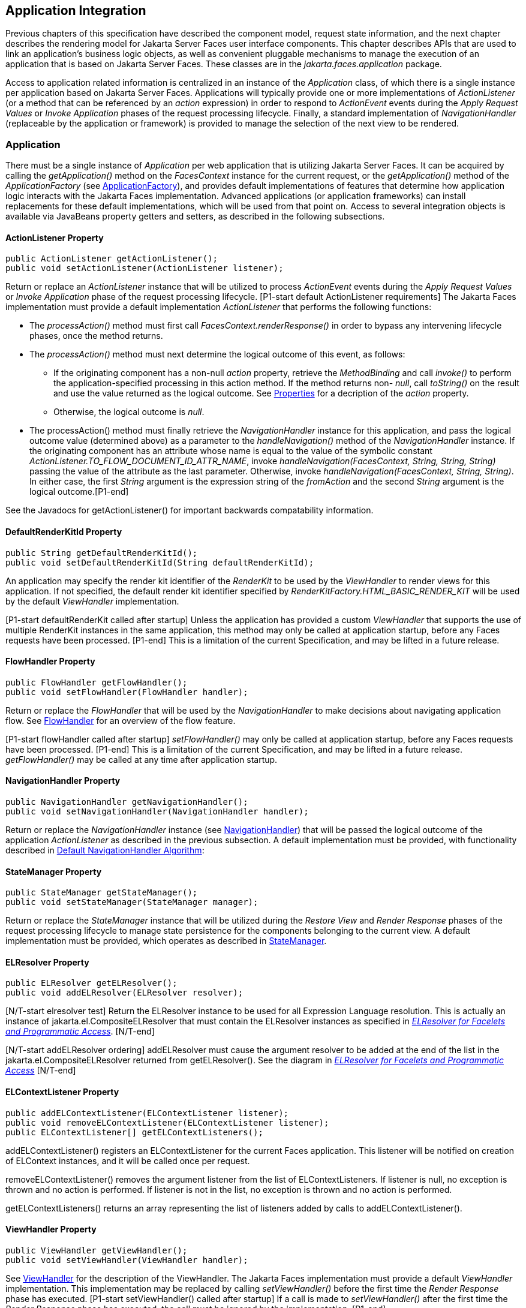 == Application Integration

Previous chapters of this specification have
described the component model, request state information, and the next
chapter describes the rendering model for Jakarta Server Faces user
interface components. This chapter describes APIs that are used to link
an application’s business logic objects, as well as convenient pluggable
mechanisms to manage the execution of an application that is based on
Jakarta Server Faces. These classes are in the _jakarta.faces.application_
package.

Access to application related information is
centralized in an instance of the _Application_ class, of which there is
a single instance per application based on Jakarta Server Faces.
Applications will typically provide one or more implementations of
_ActionListener_ (or a method that can be referenced by an _action_
expression) in order to respond to _ActionEvent_ events during the
_Apply Request Values_ or _Invoke Application_ phases of the request
processing lifecycle. Finally, a standard implementation of
_NavigationHandler_ (replaceable by the application or framework) is
provided to manage the selection of the next view to be rendered.

[[a3400]]
=== Application

There must be a single instance of
_Application_ per web application that is utilizing Jakarta Server Faces. It
can be acquired by calling the _getApplication()_ method on the
_FacesContext_ instance for the current request, or the
_getApplication()_ method of the _ApplicationFactory_ (see
<<ApplicationIntegration.adoc#a3542,ApplicationFactory>>), and provides
default implementations of features that determine how application logic
interacts with the Jakarta Faces implementation. Advanced applications (or
application frameworks) can install replacements for these default
implementations, which will be used from that point on. Access to
several integration objects is available via JavaBeans property getters
and setters, as described in the following subsections.

[[a3402]]
==== ActionListener Property

[source,java]
----
public ActionListener getActionListener();
public void setActionListener(ActionListener listener);
----

Return or replace an _ActionListener_
instance that will be utilized to process _ActionEvent_ events during
the _Apply Request Values_ or _Invoke Application_ phase of the request
processing lifecycle. [P1-start default ActionListener requirements] The
Jakarta Faces implementation must provide a default implementation
_ActionListener_ that performs the following functions:

* The _processAction()_ method must first call
_FacesContext.renderResponse()_ in order to bypass any intervening
lifecycle phases, once the method returns.

* The _processAction()_ method must next
determine the logical outcome of this event, as follows:

** If the originating component has a non-null
_action_ property, retrieve the _MethodBinding_ and call _invoke()_ to
perform the application-specified processing in this action method. If
the method returns non- _null_, call _toString()_ on the result and use
the value returned as the logical outcome. See
<<ApplicationIntegration.adoc#a1092,Properties>> for a decription of the
_action_ property.

** Otherwise, the logical outcome is _null_.

* {empty}The processAction() method must
finally retrieve the _NavigationHandler_ instance for this application,
and pass the logical outcome value (determined above) as a parameter to
the _handleNavigation()_ method of the _NavigationHandler_ instance. If
the originating component has an attribute whose name is equal to the
value of the symbolic constant
_ActionListener.TO_FLOW_DOCUMENT_ID_ATTR_NAME_, invoke
_handleNavigation(FacesContext, String, String, String)_ passing the
value of the attribute as the last parameter. Otherwise, invoke
_handleNavigation(FacesContext, String, String)_. In either case, the
first _String_ argument is the expression string of the _fromAction_ and
the second _String_ argument is the logical outcome.[P1-end]

See the Javadocs for getActionListener() for
important backwards compatability information.

==== DefaultRenderKitId Property

[source,java]
----
public String getDefaultRenderKitId();
public void setDefaultRenderKitId(String defaultRenderKitId);
----

An application may specify the render kit
identifier of the _RenderKit_ to be used by the _ViewHandler_ to render
views for this application. If not specified, the default render kit
identifier specified by _RenderKitFactory.HTML_BASIC_RENDER_KIT_ will be
used by the default _ViewHandler_ implementation.

[P1-start defaultRenderKit called after
startup] Unless the application has provided a custom _ViewHandler_ that
supports the use of multiple RenderKit instances in the same
application, this method may only be called at application startup,
before any Faces requests have been processed. [P1-end] This is a
limitation of the current Specification, and may be lifted in a future
release.

==== FlowHandler Property

[source,java]
----
public FlowHandler getFlowHandler();
public void setFlowHandler(FlowHandler handler);
----

Return or replace the _FlowHandler_ that will
be used by the _NavigationHandler_ to make decisions about navigating
application flow. See <<ApplicationIntegration.adoc#a3840,FlowHandler>> for
an overview of the flow feature.

{empty}[P1-start flowHandler called after startup]
_setFlowHandler()_ may only be called at application startup, before any
Faces requests have been processed. [P1-end] This is a limitation of the
current Specification, and may be lifted in a future release.
_getFlowHandler()_ may be called at any time after application startup.

==== NavigationHandler Property

[source,java]
----
public NavigationHandler getNavigationHandler();
public void setNavigationHandler(NavigationHandler handler);
----

Return or replace the _NavigationHandler_
instance (see <<ApplicationIntegration.adoc#a3561,NavigationHandler>>) that
will be passed the logical outcome of the application _ActionListener_
as described in the previous subsection. A default implementation must
be provided, with functionality described in
<<ApplicationIntegration.adoc#a3571,Default NavigationHandler Algorithm>>:

==== StateManager Property

[source,java]
----
public StateManager getStateManager();
public void setStateManager(StateManager manager);
----

Return or replace the _StateManager_ instance
that will be utilized during the _Restore View_ and _Render Response_
phases of the request processing lifecycle to manage state persistence
for the components belonging to the current view. A default
implementation must be provided, which operates as described in
<<ApplicationIntegration.adoc#a4117,StateManager>>.

[[a3435]]
==== ELResolver Property

[source,java]
----
public ELResolver getELResolver();
public void addELResolver(ELResolver resolver);
----

{empty}[N/T-start elresolver test] Return the
ELResolver instance to be used for all Expression Language resolution. This is actually
an instance of jakarta.el.CompositeELResolver that must contain the
ELResolver instances as specified in _<<ExpressionLanguageAndManagedBeanFacility.adoc#a2822,
ELResolver for Facelets and Programmatic Access>>_. [N/T-end]

{empty}[N/T-start addELResolver ordering]
addELResolver must cause the argument resolver to be added at the end of
the list in the jakarta.el.CompositeELResolver returned from
getELResolver(). See the diagram in _<<ExpressionLanguageAndManagedBeanFacility.adoc#a2822,
ELResolver for Facelets and Programmatic Access>>_ [N/T-end]

==== ELContextListener Property

[source,java]
----
public addELContextListener(ELContextListener listener);
public void removeELContextListener(ELContextListener listener);
public ELContextListener[] getELContextListeners();
----

addELContextListener() registers an
ELContextListener for the current Faces application. This listener will
be notified on creation of ELContext instances, and it will be called
once per request.

removeELContextListener() removes the
argument listener from the list of ELContextListeners. If listener is
null, no exception is thrown and no action is performed. If listener is
not in the list, no exception is thrown and no action is performed.

getELContextListeners() returns an array
representing the list of listeners added by calls to
addELContextListener().

[[a3450]]
==== ViewHandler Property

[source,java]
----
public ViewHandler getViewHandler();
public void setViewHandler(ViewHandler handler);
----

{empty}See <<ApplicationIntegration.adoc#a3871,
ViewHandler>> for the description of the ViewHandler. The Jakarta Faces
implementation must provide a default _ViewHandler_ implementation. This
implementation may be replaced by calling _setViewHandler()_ before the
first time the _Render Response_ phase has executed. [P1-start
setViewHandler() called after startup] If a call is made to
_setViewHandler()_ after the first time the _Render Response_ phase has
executed, the call must be ignored by the implementation. [P1-end]

[[a3455]]
==== ProjectStage Property

[source,java]
----
public ProjectStage getProjectStage();
----

{empty} [P1-start getProjectStage]This method
must return the enum constant from the class
_jakarta.faces.application.ProjectStage_ as specified in the corresponding
application init parameter, JNDI entry, or default Value. See
<<UsingJSFInWebApplications.adoc#a6088,Application Configuration
Parameters>>.[P1-end]

[[a3459]]
==== Acquiring ExpressionFactory Instance

[source,java]
----
public ExpressionFactory getExpressionFactory();
----

Return the ExpressionFactory instance for
this application. This instance is used by the
evaluateExpressionGet (_<<ApplicationIntegration.adoc#a3463,
See Programmatically Evaluating Expressions>>_) convenience method.

{empty}[P1-start getExpressionFactory
requirements] The default implementation simply returns the
ExpressionFactory from the Jakarta Server Pages container by calling
JspFactory.getDefaultFactory().getJspApplicationContext(servletContext).getExpressionFactory().[P1-end]

[[a3463]]
==== Programmatically Evaluating Expressions

[source,java]
----
public Object evaluateExpressionGet(FacesContext context,
    String expression, Class expectedType)
----

Get a value by evaluating an expression.

Call
_getExpressionFactory().createValueExpression()_ passing the argument
_expression_ and _expectedType_. Call _FacesContext.getELContext()_ and
pass it to _ValueExpression.getValue()_, returning the result.

It is also possible and sometimes desireable
to obtain the actual _ValueExpression_ or _MethodExpression_ instance
directly. This can be accomplished by using the
_createValueExpression()_ or _createMethodExpression()_ methods on the
_ExpressionFactory_ returned from _getExpressionFactory()_.

[[a3468]]
==== Object Factories

The _Application_ instance for a web
application also acts as an object factory for the creation of new Jakarta Faces
objects such as components, converters, validators and behaviors..

[source,java]
----
public UIComponent createComponent(String componentType);
public UIComponent createComponent(
    String componentType, String rendererType);

public Converter createConverter(Class targetClass);
public Converter createConverter(String converterId);
public Validator createValidator(String validatorId);
public Behavior createBehavior(String behaviorId);
----

Each of these methods creates a new instance
of an object of the requested type <<Footnotes.adoc#a9088,6>>, based on the
requested identifier. The names of the implementation class used for
each identifier is normally provided by the Jakarta Faces implementation
automatically (for standard classes described in this Specification), or
in one or more application configuration resources (see
<<UsingJSFInWebApplications.adoc#a6195,Application Configuration Resources>>)
included with a Jakarta Faces web application, or embedded in a JAR file
containing the corresponding implementation classes.

All variants _createConverter()_ must take
some action to inspect the converter for _@ResourceDependency_ and
_@ListenerFor_ annotations.



[source,java]
----
public UIComponent createComponent(ValueExpression componentExpression,
    FacesContext context, String componentType);
----

[P1-start createComponent(ValueExpression)
requirements] This method has the following behavior:

* Call the _getValue()_ method on the specified
_ValueExpression_, in the context of the specified _FacesContext_. If
this results in a non-null _UIComponent_ instance, return it as the
value of this method.

* {empty}If the getValue() call did not return
a component instance, create a new component instance of the specified
component type, pass the new component to the s _etValue()_ method of
the specified ValueExpression, and return it.[P1-end]

[source,java]
----
public UIComponent createComponent(
    FacesContext context, Resource componentResource);
----

All variants _createComponent()_ must take
some action to inspect the component for _@ResourceDependency_ and
_@ListenerFor_ annotations. Please see the JavaDocs and
<<UserInterfaceComponentModel.adoc#a1671,Composite Component Metadata>> for the
normative specification relating to this method.

[source,java]
----
public void addComponent(String componentType, String componentClass);
public void addConverter(Class targetClass, String converterClass);
public void addConverter(String converterId, String converterClass);
public void addValidator(String validatorId, String validatorClass);
public void addBehavior(String behaviorId, String behaviorClass);
----

Jakarta Faces-based applications can register
additional mappings of identifiers to a corresponding fully qualified
class name, or replace mappings provided by the Jakarta Faces implementation in
order to customize the behavior of standard Jakarta Faces features. These methods
are also used by the Jakarta Faces implementation to register mappings based on
_<component>_, _<converter>_, _<behavior>_ and _<validator>_ elements
discovered in an application configuration resource.

[source,java]
----
public Iterator<String> getComponentTypes();
public Iterator<String> getConverterIds();
public Iterator<Class> getConverterTypes();
public Iterator<String> getValidatorIds();
public Iterator<String> getBehaviorIds();
----

Jakarta Faces-based applications can ask the
_Application_ instance for a list of the registered identifiers for
components, converters, and validators that are known to the instance.

[[a3510]]
===== Default Validator Ids

From the list of mappings of _validatorId_ to
fully qualified class name, added to the application via calls to
_addValidator()_, the application maintains a subset of that list under
the heading of default validator ids. The following methods provide
access to the default validator ids registered on an application:

[source,java]
----
public void addDefaultValidatorId(String validatorId);
public Map<String,String> getDefaultValidatorInfo();
----

The required callsites for these methods are
specified in <<UserInterfaceComponentModel.adoc#a1419,Validation Registration>>.

==== Internationalization Support

The following methods and properties allow an
application to describe its supported locales, and to provide
replacement text for standard messages created by Jakarta Faces objects.

[source,java]
----
public Iterator<Locale> getSupportedLocales();
public void setSupportedLocales(Collection<Locale> newLocales);
public Locale getDefaultLocale();
public void setDefaultLocale(Locale newLocale);
----

Jakarta Faces applications may state the _Locale_ s
they support (and the default _Locale_ within the set of supported
__Locale__s) in the application configuration resources file. The setters
for the following methods must be called when the configuration
resources are parsed. Each time the setter is called, the previous value
is overwritten.

[source,java]
----
public String getMessageBundle();
public void setMessageBundle(String messageBundle);
----

Specify the fully qualified name of the
ResourceBundle from which the Jakarta Faces implementation will acquire message
strings that correspond to standard message keys See
<<RequestProcessingLifecycle.adoc#a584,Localized Application Messages>> for a
list of the standard message keys recognized by Jakarta Faces.

[[a3526]]
==== System Event Methods

System events are described in
<<UserInterfaceComponentModel.adoc#a1359,System Events>>. This section describes
the methods defined on _Application_ that support system events

===== Subscribing to system events

[source,java]
----
public abstract void subscribeToEvent(Class<? extends SystemEvent>
    systemEventClass, SystemEventListener listener)

public abstract void subscribeToEvent(Class<? extends SystemEvent>
    systemEventClass, Class sourceClass, SystemEventListener listener);

public abstract void publishEvent(Class<? extends SystemEvent>
    systemEventClass, SystemEventListenerHolder source);

public void publishEvent(Class<? extends SystemEvent>
    systemEventClass, Class<?> sourceBaseType, Object source)
----

The first variant of _subscribeToEvent()_
subscribes argument _listener_ to have its _isListenerForSource()_
method, and (depending on the result from _isListenerForSource()_) its
_processEvent()_ method called any time any call is made to
_Application.publishEvent(Class<? extends SystemEvent> systemEventClass,
SystemEventListenerHolder source)_ where the first argument in the call
to _publishEvent()_ is equal to the first argument to
_subscribeToEvent()_. [P1-start eventClassAndInheritance] _NOTE_ : The
implementation must not support subclasses for the _systemEventClass_
and/or _sourceClass_ arguments to _subscribeToEvent()_ or
_publishEvent()_.[P1-end] For example, consider two event types,
_SuperEvent_ and _SubEvent extends SuperEvent_. If a listener
subscribes to _SuperEvent.class_ events, but later someone publishes a
_SubEvent.class_ event (which extends _SuperEvent_), the listener for
_SuperEvent.class_ must not be called.

The second variant of _subscribeToEvent()_ is
equivalent to the first, with the additional constraint the the
_sourceClass_ argument to _publishEvent()_ must be equal to the _Class_
object obtained by calling _getClass()_ on the _source_ argument to
_publishEvent()_.

See the javadocs for both variants of
_subscribeForEvent()_ for the complete specification of these methods.

_publishEvent()_ is called by the system at
several points in time during the runtime of a Jakarta Faces application. The
specification for when _publishEvent()_ is called is given in the
javadoc for the event classes that are listed in
<<UserInterfaceComponentModel.adoc#a1308,Event Classes>>. See the javadoc for
_publishEvent()_ for the complete specification.

===== Unsubscribing from system events

[source,java]
----
public abstract void unsubscribeFromEvent(Class<? extends SystemEvent>
    systemEventClass, SystemEventListener listener);

public abstract void unsubscribeFromEvent(Class<? extends SystemEvent>
    systemEventClass, Class sourceClass, SystemEventListener listener);
----

See the javadocs for both variants of
_unsubscribeFromEvent()_ for the complete specification.


[[a3542]]
=== ApplicationFactory

A single instance of
_jakarta.faces.application.ApplicationFactory_ must be made available to
each Jakarta Faces-based web application running in a servlet or portlet
container. The factory instance can be acquired by Jakarta Faces implementations
or by application code, by executing:

[source,java]
----
ApplicationFactory factory = (ApplicationFactory)
    FactoryFinder.getFactory(FactoryFinder.APPLICATION_FACTORY);
----

The _ApplicationFactory_ implementation class
supports the following methods:

[source,java]
----
public Application getApplication();
public void setApplication(Application application);
----

Return or replace the _Application_ instance
for the current web application. The Jakarta Faces implementation must provide a
default _Application_ instance whose behavior is described in
<<ApplicationIntegration.adoc#a3400,Application>>.

Note that applications will generally find it
more convenient to access the _Application_ instance for this
application by calling the _getApplication()_ method on the
_FacesContext_ instance for the current request.


[[a3553]]
=== Application Actions

An _application action_ is an
application-provided method on some Java class that performs some
application-specified processing when an _ActionEvent_ occurs, during
either the _Apply Request Values_ or the _Invoke Application_ phase of
the request processing lifecycle (depending upon the _immediate_
property of the _ActionSource_ instance initiating the event).

Application action is not a formal Jakarta Faces API;
instead any method that meets the following requirements may be used as
an Action by virtue of evaluating a method binding expression:

* The method must be public.

* The method must take no parameters.

* The method must return _Object_.

The action method will be called by the
default _ActionListener_ implementation, as described in
<<ApplicationIntegration.adoc#a3402,ActionListener Property>> above. Its
responsibility is to perform the desired application actions, and then
return a logical “outcome” (represented as a _String_) that can be used
by a _NavigationHandler_ in order to determine which view should be
rendered next. The action method to be invoked is defined by a
_MethodBinding_ that is specified in the _action_ property of a
component that implements _ActionSource_. Thus, a component tree with
more than one such _ActionSource_ component can specify individual
action methods to be invoked for each activated component, either in the
same Java class or in different Java classes.


[[a3561]]
=== NavigationHandler

[[a3562]]
==== Overview

Most Jakarta Faces applications can be thought of as a
directed graph of views, each node of which roughly corresponds to the
user’s perception of “location” within the application. Applications
that use the Faces Flows feature have additional kinds of nodes in the
directed graph. In any case, navigating the nodes of this graph is the
responsibility of the _NavigationHandler_. A single _NavigationHandler_
instance is responsible for consuming the logical outcome returned by an
application action that was invoked, along with additional state
information that is available from the _FacesContext_ instance for the
current request, and (optionally) selecting a new view to be rendered.
If the outcome returned by the applicationaction is _null_ or the empty
string, and none of the navigation cases that map to the current view
identifier have a non-null condition expression, the same view must be
re-displayed. This is a change from the old behavior. As of pre-Jakarta Faces JSF 2.0 (under the JCP), the
NavigationHandler is consulted even on a _null_ outcome, but under this
circumstance it only checks navigation cases that do not specify an
outcome (no <from-outcome>) and have a condition expression (specified
with <if>). This is the only case where the same view (and component
tree) is re-used.

[source,java]
----
public void handleNavigation(FacesContext context,
    String fromAction, String outcome);
----

The _handleNavigation_ method may select a
new view by calling _createView()_ on the _ViewHandler_ instance for
this application, optionally customizing the created view, and then
selecting it by calling the _setViewRoot()_ method on the _FacesContext_
instance that is passed. Alternatively, the _NavigationHandler_ can
complete the actual response (for example, by issuing an HTTP redirect),
and call _responseComplete()_ on the _FacesContext_ instance.

After a return from the _handleNavigation_
method, control will normally proceed to the _Render Response_ phase of
the request processing lifecycle (see <<RequestProcessingLifecycle.adoc#a457,
Render Response>>), which will cause the newly selected view to be
rendered. If the _NavigationHandler_ called the _responseComplete()_
method on the _FacesContext_ instance, however, the _Render Response_
phase will be bypassed.

Jakarta Faces also contains the _ConfigurableNavigationHandler_ interface, which extends
the contract of the _NavigationHandler_ to include two additional
methods that accommodate runtime inspection of the NavigationCases that
represent the rule-based navigation metamodel. The method
_getNavigationCase_ consults the _NavigationHandler_ to determine which
_NavigationCase_ the _handleNavigation_ method would resolve for a given
"from action" expression and logical outcome combination. The method
_getNavigationCases_ returns a java.util.Map of all the _NavigationCase_
instances known to this _NavigationHandler_. Each key in the map is a
from view ID and the cooresponding value is a java.util.Set of
NavigationCases for that from view ID.

[source,java]
----
public NavigationCase getNavigationCase(FacesContext context,
    String fromAction, String outcome);

public Map<String, Set<NavigationCase>> getNavigationCases();
----

{empty}[P1-start-configurablenavhandler]A Jakarta Faces
compliant-implemention must ensure that its _NavigationHandler_
implements the _ConfigurableNavigationHandler_ interface. The
_handleNavigation_ and _getNavigation_ Case methods should use the same
logic to resolve a _NavigationCase_, which is outlined in the next
section.[P1-end]

[[a3571]]
==== Default NavigationHandler Algorithm

Jakarta Faces implementations must provide a default
_NavigationHandler_ implementation that maps the action reference that
was utilized (by the default _ActionListener_ implementation) to invoke
an application action, the logical outcome value returned by that
application action, as well as other state information, into the view
identifier for the new view or flow node to be selected. The remainder
of this section describes the functionality provided by this default
implementation.

The behavior of the default
_NavigationHandler_ implementation is configured, at web application
startup time, from the contents of zero or more _application
configuration resources_ (see <<UsingJSFInWebApplications.adoc#a6195,
Application Configuration Resources>>). The configuration information is
represented as zero or more _<navigation-rule>_ elements, each keyed to
a matching pattern for the _view identifier_ of the current view
expressed in a _<from-view-id>_ element. This matching pattern must be
either an exact match for a view identifier (such as “/index.jsp” if you
are using the default _ViewHandler_), or the prefix of a component view
id, followed by an asterisk (“\*”) character. A matching pattern of “*”,
or the lack of a _<from-view-id>_ element inside a _<navigation-rule>_
rule, indicates that this rule matches any possible component view
identifier.

Version 2.2 of the specification introduced
the Faces Flows feature. [P1-start-FlowNavigationConstraints] With
respect to the navigation algorithm, any text that references a _view
identifier_, such as _<from-view-id>_ or _<to-view-id>_, can also
refer to a flow node, subject to these constraints.

* When outside of a flow, _view identifier_ has
the additional possibility of being a flow id.

* {empty}When inside a flow, a _view
identifier_ has the additional possibility of being the id of any node
within the current flow.[P1-end]

If the specification needs to refer to a
_view identifier_ that is an actual VDL view (and not a VDL view or a
flow, or flow node), the term _vdl view identifier_ will be used.

Nested within each _<navigation-rule>_
element are zero or more _<navigation-case>_ elements that contain
additional matching criteria based on the action reference expression
value used to select an application action to be invoked (if any), and
the logical outcome returned by calling the _invoke()_ method of that
application action _<<Footnotes.adoc#a9089,7>>_. Navigation
cases support a condition element, <if>, whose content must be a single,
contiguous value expression expected to resolve to a boolean value (if
the content does not match this requirement, the condition is
ignored) <<Footnotes.adoc#a9090,8>>. When the <if> element is present, the
value expression it contains must evaluate to true when the navigation
case is being consulted in order for the navigation case to
match <<Footnotes.adoc#a9092,9>>. Finally, the <navigation-case> element
contains a <to-view-id> element, whose content is either the view
identifier or a value expression that resolves to the view identifier.
If the navigation case is a match, this view identifier is to be
selected and stored in the FacesContext for the current request
following the invocation of the NavigationHandler. See below for an
example of the configuration information for the default
_NavigationHandler_ might be configured.

It is permissible for the application
configuration resource(s) used to configure the default
_NavigationHandler_ to include more than one _<navigation-rule>_ element
with the same _<from-view-id>_ matching pattern. For the purposes of the
algorithm described below, all of the nested _<navigation-case>_
elements for all of these rules shall be treated as if they had been
nested inside a single _<navigation-rule>_ element.

{empty}[P1-start navigation handler requirements]
The default _NavigationHandler_ implementation must behave as if it were
performing the following algorithm (although optimized implementation
techniques may be utilized):

* If no navigation case is matched by a call to
the handleNavigation() method, this is an indication that the current
view should be redisplayed. A null outcome does not
unconditionally cause all navigation rules to be skipped.

* Find a _<navigation-rule>_ element for which
the view identifier (of the view in the _FacesContext_ instance for the
current request) matches the _<from-view-id>_ matching pattern of the
_<navigation-rule>_. Rule instances are considered in the following
order:

** An exact match of the view identifier against
a _<from-view-id>_ pattern that does not end with an asterisk (“*”)
character.

** For _<from-view-id>_ patterns that end with
an asterisk, an exact match on characters preceding the asterisk against
the prefix of the view id. If the patterns for multiple navigation rules
match, pick the longest matching prefix first.

** If there is a _<navigation-rule>_ with a
_<from-view-id>_ pattern of only an asterisk <<Footnotes.adoc#a9093,10>>, it
matches any view identifier.

* From the _<navigation-case>_ elements nested
within the matching _<navigation-rule>_ element, locate a matching
navigation case by matching the _<from-action>_ and _<from-outcome>_
values against the _fromAction_ and outcome parameter values passed to
the _handleNavigation()_ method. To match an outcome value of null, the
_<from-outcome>_ must be absent and the _<if>_ element present.
Regardless of outcome value, if the _<if>_ element is present, evaluate
the content of this element as a value expression and only select the
navigation case if the expression resolves to true. Navigation cases are
checked in the following order:

** Cases specifying both a _<from-action>_ value
and a _<from-outcome>_ value are matched against the _action_ expression
and _outcome_ parameters passed to the _handleNavigation()_ method (both
parameters must be not null, and both must be equal to the corresponding
condition values, in order to match).

** Cases that specify only a _<from-outcome>_
value are matched against the _outcome_ parameter passed to the
_handleNavigation()_ method (which must be not null, and equal to the
corresponding condition value, to match).

** Cases that specify only a _<from-action>_
value are matched against the _action_ expression parameter passed to
the _handleNavigation()_ method (which must be non-null, and equal to
the corresponding condition value, to match; if the <if> element is
absent, only match a non-null outcome; otherwise, match any outcome).

** Any remaining case is assumed to match so
long as the outcome parameter is non-null or the <if> element is
present.

** For cases that match up to this point and
contain an <if> element, the condition value expression must be
evaluated and the resolved value true for the case to match.

* If a matching _<navigation-case>_ element was
located, proceed as follows.

** {empty}If the _<to-view-id>_ element is the
id of a flow, discover that flow’s start node and resolve it to a _vdl
view identifier_ by following the algorithm in
<<ApplicationIntegration.adoc#a3622,Requirements for Explicit Navigation in
Faces Flow Call Nodes other than ViewNodes>>

** If the _<to-view-id>_ element is a non-view
flow node, resolve it to a _vdl view identifier_ by following the
algorithm in <<ApplicationIntegration.adoc#a3622,Requirements for Explicit
Navigation in Faces Flow Call Nodes other than ViewNodes>>.

** If _UIViewAction.isProcessingBroadcast()_
returns _true_, call _getFlash().setKeepMessages(true)_ on the current
_FacesContext_. Compare the viewId of the current viewRoot with the
_<to-view-id>_ of the matching _<navigation-case>_. If they differ,
take any necessary actions to effectively restart the Jakarta Faces lifecycle on
the _<to-view-id>_ of the matching _<navigation-case>_. Care must be
taken to preserve any view parameters or navigation case parameters,
clear the view map of the _UIViewRoot_, and call _setRenderAll(true)_
on the _PartialViewContext_. Implementations may choose to meet this
requirement by treating this case as if a _<redirect />_ was specified
on the matching _<navigation-case>_. If the viewIds do not differ,
continue on to the next bullet point.

** Clear the view map if the viewId of the new
_UIViewRoot_ differs from the viewId of the current _UIViewRoot_.

** If the _<redirect/>_ element was _not_
specified in this _<navigation-case>_ (or the application is running in
a Portlet environment, where redirects are not possible), use the
_<to-view-id>_ element of the matching case to request a new
_UIViewRoot_ instance from the _ViewHandler_ instance for this
application. Call _transition()_ on the _FlowHandler_, passing the
current _FacesContext_, the current flow, the new flow and the
_facesFlowCallNode_ corresponding to this faces flow call, if any. Pass
the new _UIViewRoot_ to the _setViewRoot()_ method of the _FacesContext_
instance for the current request.
+
Then, exit the algorithm. If the content of
<to-view-id> is a value expression, first evaluate it to obtain the
value of the view id.

** If the _<redirect/>_ element _was_ specified
in this _<navigation-case>_, or this invocation of _handleNavigation()_
was due to a _UIViewAction_ broadcast event where the new _viewId_ is
different from the current _viewId_, resolve the _<to-view-id>_ to a
view identifier, using the algorithm in _<<ApplicationIntegration.adoc#a3622,
Requirements for Explicit Navigation in Faces Flow Call Nodes other than
ViewNodes>>_. Call _getRedirectURL()_ on the _ViewHandler_, passing the
current _FacesContext_, the _<to-view-id>_, any name=value parameter
pairs specified within _<view-param>_ elements within the _<redirect>_
element, and the value of the _include-view-params_ attribute of the
_<redirect />_ element if present, _false_, if not. If this navigation
is a flow transition (where current flow is not the same as the new
flow), include the relevant flow metadata as entries in the _parameters_
.
+
--
*** If current flow is not null and new flow is
null, include the following entries:
_FlowHandler.TO_FLOW_DOCUMENT_ID_REQUEST_PARAM_NAME_:
_FlowHandler.NULL_FLOW_ +
_FlowHandler.FLOW_ID_REQUEST_PARAM_NAME_: “” (the empty string)

*** If current flow is null and new flow is not
null, include the following entries: +
_FlowHandler.TO_FLOW_DOCUMENT_ID_REQUEST_PARAM_NAME_: The to flow
document id +
_FlowHandler.FLOW_ID_REQUEST_PARAM_NAME_: the flow id for the flow that
is the destination of the transition.

*** If the _parameters_ map has entries for
either of these keys, both of the entries must be replaced with the new
values. This allows the call to _FlowHandler.clientWindowTransition()_
to perform correctly when the GET request after the redirect happens.
--
+
The return from _getRedirectURL()_ is the
value to be sent to the client to which the redirect will occur. Call
_getFlash().setRedirect(true)_ on the current _FacesContext_. Cause the
current response to perform an HTTP redirect to this path, and call
_responseComplete()_ on the _FacesContext_ instance for the current
request. If the content of <to-view-id> is a value expression, first
evaluate it to obtain the value of the view id.

* If no matching _<navigation-case>_ element
was located, return to Step 1 and find the next matching
_<navigation-rule>_ element (if any). If there are no more matching rule
elements, execute the following algorithm to search for an implicit
match based on the current _outcome_. This implicit matching algorithm
also includes navigating within the current faces flow, and returning
from the current faces flow.

** Let _outcome_ be _viewIdToTest_.

** Examine the _viewIdToTest_ for the presence
of a “?” character, indicating the presence of a URI query string. If
one is found, remove the query string from _viewIdToTest_, including
the leading “_?_” and let it be _queryString_, look for the string
“_faces-redirect=true_” within the query string. If found, let
_isRedirect_ be _true_, otherwise let _isRedirect_ be _false_. Look
for the string “_includeViewParams=true_” or
“_faces-include-view-params=true_”. If either are found, let
_includeViewParams_ be _true_, otherwise let _includeViewParams_ be
_false_. When performing preemptive navigation, redirect is implied,
even if the navigation case doesn't indicate it, and the query string
must be preserved. Refer to <<StandardUserInterfaceComponents.adoc#a2060,
UIOutcomeTarget>> for more information on preemptive navigation.

** If _viewIdToTest_ does not have a “file
extension”, take the file extension from the current _viewId_ and append
it properly to _viewIdToTest_.

** If _viewIdToTest_ does not begin with “/”,
take the current _viewId_ and look for the last “_/_”. If not found,
prepend a “_/_” and continue. Otherwise remove all characters in
_viewId_ after, but not including, “_/_”, then append _viewIdToTest_
and let the result be _viewIdToTest_.

** Obtain the current ViewHandler and call its
_deriveViewId()_ method, passing the current _FacesContext_ and
_viewIdToTest_. If _UnsupportedOperationException_ is thrown, which
will be the case if the _ViewHandler_ is a Pre-Jakarta Faces JSF 1.1 or 1.2 (under the JCP) _ViewHandler_,
the implementation must ensure the algorithm described for
_ViewHandler.deriveViewId()_ specified in
_<<ApplicationIntegration.adoc#a3910,Default ViewHandler Implementation>>_ is
performed. Let the result be _implicitViewId_.

** If _implicitViewId_ is non-__null__, discover
if _fromOutcome_ is equal to the flow-id of an existing flow in the
_FlowHandler_. If so find the start node of the flow. If the start node
is a _ViewNode_, let _viewIdToTest_ be the _vdlDocumentId_ value of the
_ViewNode_. Call _deriveViewId_ as in the preceding step and let the
result be _implicitViewId_. If _fromOutcome_ is not equal to the
flow-id of an existing flow in the _FlowHandler_, and we are currently
in a flow, discover if this is call to a _faces-flow-return_ node. If
so, obtain the _fromOutcome_ of the _faces-flow-return_ node, re-apply
this algorithm to derive the value of the _implicitViewId_ and continue.

** If the _implicitViewId_ is non-__null__, take
the following action. If _isRedirect_ is _true_, append the
_queryString_ to _implicitViewId_. Let _implicitNavigationCase_ be a
conceptual _<navigation-case>_ element whose _fromViewId_ is the current
_viewId_, _fromAction_ is passed through from the arguments to
_handleNavigation()_, _fromOutcome_ is passed through from the
arguments to _handleNavigation()_, _toViewId_ is _implicitViewId_, and
_redirect_ is the value of _isRedirect_, and _include-view-params_ is
_includeViewParams_. Treat _implicitNavigationCase_ as a matching
navigation case and return to the first step above that starts with “If
a matching _<navigation-case>_ element was located...”.

* If _UIViewAction.isProcessingBroadcast()_
returns _true_, call _getFlash().setKeepMessages(true)_ on the current
_FacesContext_. Compare the viewId of the current viewRoot with the
effective _<to-view-id>_ of the matching _<navigation-case>_. If they
differ, take any necessary actions effectively restart the Jakarta Faces lifecycle
on the effective _<to-view-id>_ of the matching _<navigation-case>_.
Care must be taken to preserve any view parameters or navigation case
parameters, clear the view map of the _UIViewRoot_, and call
_setRenderAll(true)_ on the _PartialViewContext_.

* If none of the above steps found a matching
_<navigation-case>_, perform the steps in
<<ApplicationIntegration.adoc#a3622,Requirements for Explicit Navigation in
Faces Flow Call Nodes other than ViewNodes>> to find a matching
_<navigation-case>_.

* If none of the above steps found a matching
_<navigation-case>_, if _ProjectStage_ is not _Production_ render a
message in the page that explains that there was no match for this
outcome.

A rule match always causes a new view to be
created, losing the state of the old view. This includes clearing out
the view map.

Query string parameters may be contributed by
three different sources: the outcome (implicit navigation), a nested
_<f:param>_ on the component tag (e.g., _<h:link>_, _<h:button>_,
_<h:commandLink>_, _<h:commandButton>_), and view parameters. When a
redirect URL is built, whether it be by the N _avigationHandler_ on a
redirect case or a _UIOutcomeTarget_ renderer, the query string
parameter sources should be consulted in the following order:

* the outcome (implicit navigation)

* view parameter

* nested _<f:param>_

If a query string parameter is found in two
or more sources, the latter source must replace all instances of the
query string parameter from the previous source(s).

{empty}[P1-end]

[[a3622]]
===== Requirements for Explicit Navigation in Faces Flow Call Nodes other than ViewNodes

[P1-start ExplicitNavigationNonViewFlowNode
requirements] These steps must be performed in this order to determine
the _vdl view identifier_ when navigating to a flow node that is not a
view node.

Algorithm for resolving a _nodeId_ to a _vdl
view identifier_.

* If _nodeId_ is a view node, let _vdl view
identifier_ be the value of _nodeId_ and exit the algorithm.

* If the node is a _SwitchNode_, iterate over
the _NavigationCase_ instances returned from its _getCases()_ method.
For each, one call _getCondition()_. If the result is _true_, let
_nodeId_ be the value of its _fromOutcome_ property.

* If the node is a _MethodCallNode_, let
_nodeId_ be the value invoking the value of its _methodExpression_
property. If the result is _null_, let _nodeId_ be the value of the
__MethodCallNode__’s _outcome_ property.

* If the node is a _FlowCallNode_, save it
aside as _facesFlowCallNode_. Let _flowId_ be the value of its
_calledFlowId_ property and _flowDocumentId_ be the value of its
_calledFlowDocumentId_ property. If no _flowDocumentId_ exists for the
node, let it be the string resulting from _flowId + “/” + flowId +
“.xhtml”_. Ask the _FlowHandler_ for a _Flow_ for this _flowId_,
_flowDocumentId_ pair. Obtain a reference to the start node and execute
this algorithm again, on that start node.

* If the node is a _ReturnNode_ obtain its
navigation case and call _FlowHandler.pushReturnMode()_. This enables
the navigation to proceed with respect to the calling flow’s navigation
rules, or the application’s navigation rules if there is no calling
flow. Start the navigation algorithm over using it as the basis but pass
the value of the symbolic constant
_jakarta.faces.flow.FlowHandler.NULL_FLOW_ as the value of the
_toFlowDocumentId_ argument. If this does not yield a navigation case,
call _FlowHandler.getLastDisplayedViewId()_, which will return the last
displayed view id of the calling flow, or _null_ if there is no such
flow. In a _finally_ block, when the re-invocation of the navigation
algorithms completes, call _FlowHandler.popReturnMode()_.

===== Requirements for Entering a Flow

[P1-start FlowEntryRequirements] If any of
the preceding navigation steps cause a flow to be entered, the
implementation must perform the following steps, in this order, before
continuing with navigation.

* Make it so any _@FlowScoped_ beans for this
flow are able to be activated when an Expression Language expression that references them
is evaluated.

* Call the initializer for the flow, if any.

* Proceed to the start node of the flow, which
may be any flow node type.

An attempt to navigate into a flow other than
via the identified start node of that throw should cause a
_FacesException_.

{empty}[P1-end]

===== Requirements for Exiting a Flow

[P1-start FlowExitRequirements] If any of the
preceding navigation steps cause a flow to be exited, the implementation
must perform the following steps, in this order, before continuing with
navigation.

* Call the finalizer for the flow, if any.

* De-activate any _@FlowScoped_ beans for the
current flow.

* If exiting via a return node ensure the
return parameters are correctly passed back to the caller.

{empty}[P1-end]

===== Requirements for Calling A Flow from the Current Flow

[P1-start FlowExitRequirements] If any of the
preceding navigation steps cause a flow to be called from another flow,
the _transition()_ method on _FlowHandler_ will ensure parameters are
correctly passed.

{empty}[P1-end]

[[a3646]]
==== Example NavigationHandler Configuration

The following _<navigation-rule>_ elements
might appear in one or more application configuration resources (see
<<UsingJSFInWebApplications.adoc#a6195,Application Configuration Resources>>) to
configure the behavior of the default _NavigationHandler_
implementation:

[source,xml]
----
<navigation-rule>
  <description>
    APPLICATION WIDE NAVIGATION HANDLING
  </description>
  <from-view-id> * </from-view-id>

  <navigation-case>
    <description>
      Assume there is a “Logout” button on every page that
      invokes the logout Action.
    </description>
    <display-name>Generic Logout Button</display-name>
    <from-action>#{userBean.logout}</from-action>
    <to-view-id>/logout.jsp</to-view-id>
  </navigation-case>

  <navigation-case>
    <description>
      Handle a generic error outcome that might be returned
      by any application Action.
    </description>
    <display-name>Generic Error Outcome</display-name>
    <from-outcome>loginRequired</from-outcome>
    <to-view-id>/must-login-first.jsp</to-view-id>
  </navigation-case>

  <navigation-case>
    <description>
      Illustrate paramaters
    </description>
    <from-outcome>redirectPasswordStrength</from-outcome>
    <redirect>
      <view-param>
        <name>userId</name>
        <value>someValue</value>
      </view-param>
      <include-view-params>true</include-view-params>
    </redirect>
  </navigation-case>
</navigation-rule>
----

[source,xml]
----
<navigation-rule>
  <description>
    LOGIN PAGE NAVIGATION HANDLING
  </description>
  <from-view-id> /login.jsp </from-view-id>

  <navigation-case>
    <description>
      Handle case where login succeeded.
    </description>
    <display-name>Successful Login</display-name>
    <from-action>#{userBean.login}</from-action>
    <from-outcome>success</from-outcome>
    <to-view-id>/home.jsp</to-view-id>
  </navigation-case>

  <navigation-case>
    <description>
      User registration for a new user succeeded.
    </description>
    <display-name>Successful New User Registration</display-name>
    <from-action>#{userBean.register}</from-action>
    <from-outcome>success</from-outcome>
    <to-view-id>/welcome.jsp</to-view-id>
  </navigation-case>

  <navigation-case>
    <description>
      User registration for a new user failed because of a
      duplicate username.
    </description>
    <display-name>Failed New User Registration</display-name>
    <from-action>#{userBean.register}</from-action>
    <from-outcome>duplicateUserName</from-outcome>
    <to-view-id>/try-another-name.jsp</to-view-id>
  </navigation-case>
</navigation-rule>
----

[source,xml]
----
<navigation-rule>
  <description>
    Assume there is a search form on every page. These navigation
    cases get merged with the application-wide rules above because
    they use the same “from-view-id” pattern. The same thing would
    also happen if “from-view-id” was omitted here, because that is
    equivalent to a matching pattern of “*”.
  </description>
  <from-view-id> * </from-view-id>

  <navigation-case>
    <display-name>Search Form Success</display-name>
    <from-action>#{searchForm.go}</from-action>
    <from-outcome>success</from-outcome>
    <to-view-id>/search-results.jsp</to-view-id>
  </navigation-case>

  <navigation-case>
    <display-name>Search Form Failure</display-name>
    <from-action>#{searchForm.go}</from-action>
    <to-view-id>/search-problem.jsp</to-view-id>
  </navigation-case>
</navigation-rule>
----

[source,xml]
----
<navigation-rule>
  <description>
    Searching works slightly differently in part of the site.
  </description>
  <from-view-id> /movies/* </from-view-id>

  <navigation-case>
    <display-name>Search Form Success</display-name>
    <from-action>#{searchForm.go}</from-action>
    <from-outcome>success</from-outcome>
    <to-view-id>/movie-search-results.jsp</to-view-id>
  </navigation-case>

  <navigation-case>
    <display-name>Search Form Failure</display-name>
    <from-action>#\{searchForm.go}</from-action>
    <to-view-id>/search-problem.jsp</to-view-id>
  </navigation-case>
</navigation-rule>
----

[source,xml]
----
public void savePizza();

<navigation-rule>
  <description>
    Pizza topping selection navigation handling
  </description>
  <from-view-id>/selectToppings.xhtml</from-view-id>

  <navigation-case>
    <description>
      Case where pizza is saved but there is additional cost
    </description>
    <display-name>Pizza saved w/ extras</display-name>
    <from-action>#{pizzaBuilder.savePizza}</from-action>
    <if>#{pizzaBuilder.additionalCost}</if>
    <to-view-id>/approveExtras.xhtml</to-view-id>
  </navigation-case>

  <navigation-case>
    <description>
      Case where pizza is saved and additional pizzas are needed
    </description>
    <display-name>Pizza saved, additional pizzas needed</display-name>
    <from-action>#{pizzaBuilder.savePizza}</from-action>
    <if>#{not order.complete}</if>
    <to-view-id>/createPizza.xhtml</to-view-id>
  </navigation-case>

  <navigation-case>
    <description>
      Handle case where pizza is saved and order is complete
    </description>
    <display-name>Pizza complete</display-name>
    <from-action>#{pizzaBuilder.savePizza}</from-action>
    <if>#{order.complete}</if>
    <to-view-id>/cart.xhtml</to-view-id>
  </navigation-case>
</navigation-rule>
----

[source,xml]
----
public String placeOrder();

<navigation-rule>
  <description>
    Cart navigation handling
  </description>
  <from-view-id>/cart.xhtml</from-view-id>

  <navigation-case>
    <description>
      Handle case where account has one click delivery enabled
    </description>
    <display-name>Place order w/ one-click delivery</display-name>
    <from-action>#{pizzaBuilder.placeOrder}</from-action>
    <if>#{account.oneClickDelivery}</if>
    <to-view-id>/confirmation.xhtml</to-view-id>
  </navigation-case>

  <navigation-case>
    <description>
      Handle case where delivery information is required
    </description>
    <display-name>Place order w/o one-click delivery</display-name>
    <from-action>#{pizzaBuilder.placeOrder}</from-action>
    <if>#{not account.oneClickDelivery}</if>
    <to-view-id>/delivery.xhtml</to-view-id>
  </navigation-case>
</navigation-rule>
----

[[a3840]]
=== FlowHandler

Any Jakarta Faces application can be modeled as a
directed graph where the nodes are views and the edges are transitions
between the views. Faces Flows introduces several other kinds of nodes
to this directed graph, providing support for encapsulating related
views and edges together. Applications can be created as composites of
modules of functionality, with each module consisting of well defined
entry and exit conditions, and the ability to share state among the
nodes within each module. This feature is heavily influenced by the
design of ADF Task Flows in Oracle’s Fusion Middleware and also by
Spring Web Flow and Apache MyFaces CODI. The normative specification for
this feature proceeds from the Javadoc for the class
_jakarta.faces.flow.FlowHandler_, and also from related requirements in
<<ApplicationIntegration.adoc#a3561,NavigationHandler>>. This section
provides a non-normative usage example and walkthrough of feature so
that all the other parts of the specification that intersect with this
feature can be discovered.

==== Non-normative example

Here is a simple example to introduce the
feature. It does not touch on all aspects of the feature. The example
has two flows, each of which calls the other, passing parameters. Any
view outside of a flow may navigate to either of the flows, named flow-a
and flow-b.

image:flow.svg[image]

This diagram uses the following conventions.

* view nodes are boxes

* faces flow return nodes are circles

* faces flow call nodes are boxes with the
corners chopped off

* _@FlowScoped_ beans are rectangles
semi-circular short sides

* the start node is marked “start”

* inbound and outbound parameters are listed by
name

* arrows show valid traversals among the nodes.

These flows are identical, except for the
names of their constituents, and each has the following properties.

* Three view nodes, one of which is the
implicit start node

* One faces flow return node, each of which
returns the outcome “return1”

* One flow call node, which calls the other
flow, with two outbound parameters, named to match up with the other
flow

* Two inbound parameters, named to match up
with the other flow

The different kinds of nodes mentioned in the
preceding discussion are defined in the javadoc for class
_jakarta.faces.flow.FlowHandler_.

Consider this simple web app, called
_basic_faces_flow_call.war_, containing the above mentioned flows. The
file layout for of the app is shown next. The example is shown using
maven war packaging

....
basic_faces_flow_call/
  pom.xml
  src/main/webapp/
             index.xhtml
             return1.xhtml
             WEB-INF/beans.xml
             flow-a/
               flow-a.xhtml
               next_a.xhtml
               next_b.xhtml
             flow-b/
               flow-b-flow.xml
               next_a.xhtml
               next_b.xhtml
  src/main/java/com/sun/faces/basic_faces_flow_call/
                                FlowA.java
                                Flow_a_Bean.java
                                Flow_b_Bean.java
....

To complete the example, the execution of the
flows is examined. When the application containing these flows is
deployed, the runtime discovers the flow definitions and adds them to
the internal flow data structure. One flow is defined in
_flow-b-flow.xml_. This is an XML file conforming to the Application
Configuration Resources syntax described in
<<UsingJSFInWebApplications.adoc#a6195,Application Configuration Resources>>.
The other flow is defined in _FlowA.java_, a class with a method with
the _@FlowDefinition_ annotation. When the flow discovery is complete,
an application scoped, thread safe data structure containing the flow
definitions is available from the _jakarta.faces.flow.FlowHandler_
singleton. This data structure is navigable by the runtime via the
_jakarta.faces.flow.Flow_ API.

When the user agent visits
_http://localhost:8080/basic_faces_flow_call/faces/index.xhtml_, they
see a page with two buttons, the actions of which are _flow-a_, and
_flow-b_, respectively. Clicking either button causes entry to the
corresponding flow. In this case, the user clicks the _flow-a_ button.
The _@FlowScoped_ bean _Flow_a_Bean_ is instantiated by the container
and navigation proceeds immediately to the start node, in this case
_flow-a.xhtml_. The user proceeds directly to click a button taking
them to _next_a.xhtml_, and then to _next_b.xhtml_. On that page there
is a button whose action is _callB_. Clicking this button activates the
correspondingly named faces flow call node, which prepares the specified
outbound parameters, de-activates _Flow_a_Bean_ and calls _flow-b_.

Upon entry to _flow-b_, the _@FlowScoped_
bean _Flow_b_Bean_ is instantiated by the container, the outbound
parameters from _flow-a_ are matched up with corresponding inbound
parameters on _flow-b_ and navigation proceeds immediately to the start
node, in this case _flow-b.xhtml_. The user proceeds directly to click
a button taking them to _next_a.xhtml_, and then to _next_b.xhtml_. On
that page there is a button whose action is _taskFlowReturn1_. Clicking
this button causes _Flow_b_Bean_ to be deactivated and navigation to the
view named _return1_ to be performed.

==== Non-normative Feature Overview

The normative requirements of the feature are
stated in the context of the part of the specification impacted. This
section gives the reader a non-normative overview of the feature that
touches on all the parts of the specification that intersect with this
feature.

._Startup Time_

At startup time, the runtime will discover
flows available for this application. _This behavior is normatively
specified in <<UsingJSFInWebApplications.adoc#a6228,Faces Flows>> and in the XML
schema for the application configuration resources._

._Invoke Application Time_

The default _ActionListener_ may need to take
special action when calling into a flow. _This behavior is normatively
specified in <<ApplicationIntegration.adoc#a3402,ActionListener Property>>._

The default _NavigationHandler_
implementation must use the _FlowHandler_ during its operation. _This
behavior is normatively specified in <<ApplicationIntegration.adoc#a3571,
Default NavigationHandler Algorithm>>_.


[[a3871]]
=== ViewHandler

_ViewHandler_ is the pluggability mechanism
for allowing implementations of or applications using the Jakarta Server
Faces specification to provide their own handling of the activities in
the _Render Response_ and _Restore View_ phases of the request
processing lifecycle. This allows for implementations to support
different response generation technologies, as well as different state
saving/restoring approaches.

A Jakarta Faces implementation must provide a default
implementation of the _ViewHandler_ interface. See
<<ApplicationIntegration.adoc#a3450,ViewHandler Property>> for information on
replacing this default implementation with another implementation.

[[a3874]]
==== Overview

ViewHandler defines the public APIs
described in the following paragraphs

[source,java]
----
public Locale calculateLocale(FacesContext context);
public String calculateRenderKitId(FacesContext context);
----

These methods are called from _createView()_
to allow the new view to determine the _Locale_ to be used for all
subsequent requests, and to find out which _renderKitId_ should be used
for rendering the view.

[source,java]
----
public void initView(FacesContext) throws FacesException;
public String calculateCharacterEncoding(FacesContext context);
----

The _initView()_ method must be called as the
first method in the implementation of the _Restore View Phase_ of the
request processing lifecycle, immediately after checking for the
existence of the _FacesContext_ parameter. See the javadocs for this
method for the specification.

[source,java]
----
public String deriveViewId(FacesContext context, String input);
----

The _deriveViewId()_ method is an
encapsulation of the viewId derivation algorithm in previous versions of
the specification. This method looks at the argument _input_, and the
current request and derives the _viewId_ upon which the lifecycle will
be run.

[source,java]
----
public UIViewRoot createView(FacesContext context, String viewId);
----

Create and return a new _UIViewRoot_
instance, initialized with information from the specified _FacesContext_
and view identifier parameters.

If the view being requested is a Facelet
view, the _createView()_ method must ensure that the _UIViewRoot_ is
fully populated with all the children defined in the VDL page before
_createView()_ returns.

[source,java]
----
public String getActionURL(FacesContext context, String viewId);
----

Returns a URL, suitable for encoding and
rendering, that (if activated) will cause the Jakarta Faces request processing
lifecycle for the specified _viewId_ to be executed

[source,java]
----
public String getBookmarkableURL(FacesContext context, String viewId,
    Map<String,List<String>> parameters, boolean includeViewParams);
----

Return a Jakarta Faces action URL derived from the
viewId argument that is suitable to be used as the target of a link in a
Jakarta Faces response. The URL, if activated, would cause the browser to issue an
initial request to the specified viewId

[source,java]
----
public String getRedirectURL(FacesContext context, String viewId,
    Map<String, List<String>> parameters, boolean includeViewParams);
----

Return a Jakarta Faces action URL derived from the
_viewId_ argument that is suitable to be used by the _NavigationHandler_
to issue a redirect request to the URL using an initial request.

[source,java]
----
public String getResourceURL(FacesContext context, String path);
----

Returns a URL, suitable for encoding and
rendering, that (if activated) will retrieve the specified web
application resource.

[source,java]
----
public void renderView(FacesContext context, UIViewRoot viewToRender)
    throws IOException, FacesException;
----

This method must be called during the _Render
Response_ phase of the request processing lifecycle. It must provide a
valid _ResponseWriter_ or _ResponseStream_ instance, storing it in the
_FacesContext_ instance for the current request (see
<<Per-RequestStateInformation.adoc#a3198,ResponseStream and ResponseWriter>>), and
then perform whatever actions are required to cause the view currently
stored in the _viewRoot_ of the _FacesContext_ instance for the current
request to be rendered to the corresponding writer or stream. It must
also interact with the associated _StateManager_ (see
<<ApplicationIntegration.adoc#a4117,StateManager>>), by calling the
_getSerializedView()_ and _saveView()_ methods, to ensure that state
information for current view is saved between requests.

[source,java]
----
public UIViewRoot restoreView(FacesContext context,
    String viewId) throws IOException;
----

This method must be called from the _Restore
View_ phase of the request processing lifecycle. It must perform
whatever actions are required to restore the view associated with the
specified _FacesContext_ and _viewId_.

It is the caller’s responsibility to ensure
that the returned _UIViewRoot_ instance is stored in the _FacesContext_
as the new _viewRoot_ property. In addition, if _restoreView()_ returns
_null_ (because there is no saved state for this view identifier), the
caller must call _createView()_, and call _renderResponse()_ on the
_FacesContext_ instance for this request.

[source,java]
----
public void writeState(FacesContext context) throws IOException;
----

Take any appropriate action to either
immediately write out the current view’s state information (by calling
_StateManager.writeState()_), or noting where state information may
later be written. This method must be called once per call to the
_encodeEnd()_ method of any renderer for a _UIForm_ component, in order
to provide the _ViewHandler_ an opportunity to cause saved state to be
included with each submitted form.

[source,java]
----
public ViewDeclarationLanguage getViewDeclarationLanguage();
----

See the javadocs for this method for the
specification.

[source,java]
----
public Set<String> getProtectedViewsUnmodifiable();
public void addProtectedView(String urlPattern);
public boolean removeProtectedView(String urlPattern)
----

See the javadocs for these methods for the
specification.

[[a3910]]
==== Default ViewHandler Implementation

The terms _view identifier_ and _viewId_ are
used interchangeably below and mean the context relative path to the web
application resource that produces the view, such as a Jakarta Server Pages page or a
Facelets page. In the Jakarta Server Pages case, this is a context relative path to the
jsp page representing the view, such as _/foo.jsp_. In the Facelets
case, this is a context relative path to the XHTML page representing the
view, such as _/foo.xhtml_.

Jakarta Faces implementations must provide a default
_ViewHandler_ implementation, along with a default
_ViewDeclarationLanguageFactory_ implementation that vends
_ViewDeclarationLanguage_ implementations designed to support the
rendering of Jakarta Server Pages pages containing Jakarta Faces components and Facelets pages
containing Jakarta Faces components. The default _ViewHandler_ is specified in
this section and the default _ViewDeclarationLanguage_ implementations
are specified in the following section.

[[a3913]]
===== ViewHandler Methods that Derive Information From the Incoming Request

[P1-start ViewHandler.deriveViewId()
requirements] The _deriveViewId()_ method must fulfill the following
responsibilities:

* If the argument input is _null_, return
_null_.

* If prefix mapping (such as “/faces/*”) is
used for _FacesServlet_, normalize the _viewId_ according to the
following algorithm, or its semantic equivalent, and return it.

** Remove any number of occurrences of the
prefix mapping from the viewId. For example, if the incoming value was
_/faces/faces/faces/view.xhtml_ the result would be simply _view.xhtml_.

* If suffix mapping (such as “*.faces”) is used
for _FacesServlet_, the _viewId_ is set using following algorithm.

** Let _requestViewId_ be the value of argument
_input_.

** Consult the javadocs for
_ViewHandler.FACELETS_VIEW_MAPPINGS_PARAM_NAME_ and perform the steps
necessary to obtain a value for that param (or its alias as in the
javadocs). Let this be _faceletsViewMappings_.

** Obtain the value of the context
initialization parameter named by the symbolic constant
_ViewHandler.DEFAULT_SUFFIX_PARAM_NAME_ (if no such context
initialization parameter is present, use the value of the symbolic
constant _ViewHandler.DEFAULT_SUFFIX_). Let this be
_jspDefaultSuffixes_. For each entry in the list from
_jspDefaultSuffixes_, replace the suffix of _requestViewId_ with the
current entry from _jspDefaultSuffixes_. For discussion, call this
_candidateViewId_. For each entry in _faceletsViewMappings_, If the
current entry is a prefix mapping entry, skip it and continue to the
next entry. If _candidateViewId_ is exactly equal to the current entry,
consider the algorithm complete with the result being _candidateViewId_.
If the current entry is a wild-card extension mapping, apply it
non-destructively to _candidateViewId_ and look for a physical resource
with that name. If present, consider the algorithm complete with the
result being the name of the physical resource. Otherwise look for a
physical resource with the name _candidateViewId_. If such a resource
exists, consider the algorithm complete with the result being
_candidateViewId_. If there are no entries in _faceletsViewMappings_,
look for a physical resource with the name _candidateViewId_. If such a
resource exists, _candidateViewId_ is the correct _viewId_.

** Otherwise, obtain the value of the context
initialization parameter named by the symbolic constant
_ViewHandler.FACELETS_SUFFIX_PARAM_NAME_. (if no such context
initialization parameter is present, use the value of the symbolic
constant _ViewHandler.DEFAULT_FACELETS_SUFFIX_). Let this be
_faceletsDefaultSuffix_. Replace the suffix of _requestViewId_ with
_faceletsDefaultSuffix_. For discussion, call this _candidateViewId_.
If a physical resource exists with that name, _candidateViewId_ is the
correct _viewId_.

** Otherwise, if a physical resource exists with
the name _requestViewId_ let that value be _viewId_.

** Otherwise return _null_.

* If an exact mapping (such as /foo) is used
for FacesServlet, the viewId is set using following algorithm.

** Let _requestViewId_ be the value of the
argument input.

** Obtain the value of the context
initialization parameter named by the symbolic constant
_ViewHandler.FACELETS_SUFFIX_PARAM_NAME_. (if no such context
initialization parameter is present, use the value of the symbolic
constant _ViewHandler.DEFAULT_FACELETS_SUFFIX_). Let this be
_faceletsDefaultSuffix_.

** Obtain the value of the context
initialization parameter named by the symbolic constant
_ViewHandler.DEFAULT_SUFFIX_PARAM_NAME_ (if no such context
initialization parameter is present, use the value of the symbolic
constant _ViewHandler.DEFAULT_SUFFIX_). Let this be _defaultSuffixes_.

** Add _faceletsDefaultSuffix_ to
_defaultSuffixes_.

** For each entry in the list from
_defaultSuffixes_, add that current entry to the end of _requestViewId_.
For discussion, call this _candidateViewId_. Look for a physical
resource with the name _candidateViewId_. If such a resource exists,
consider the algorithm complete with the result being _candidateViewId_.

** Otherwise, if a physical resource exists with
the name _requestViewId_ let that value be _viewId_. Otherwise return
_null_.

* {empty}[P1-end]

The getViewDeclarationLanguage() must fulfill
the following responsibilites.

* See the javadocs for the normative
specification for this method.

{empty}[P1-start
ViewHandler.deriveLogicalViewId() requirements] The
_deriveLogicalViewId()_ method is identical to _deriveViewId()_ except
that it does not check for the existence of the resource. [P1-end]

[P1-start
ViewHandler.calculateCharacterEncoding() requirements] The
_calculateCharacterEncoding()_ method must fulfill the following
responsibilities:

* Examine the _Content-Type_ request header. If
it has a _charset_ parameter extract it and return it.

* {empty}If not, test for the existence of a
session by calling _getSession(false)_ on the _ExternalContext_ for this
_FacesContext_. If the session is non- _null_, look in the _Map_
returned by the _getSessionMap()_ method of the _ExternalContext_ for a
value under the key given by the value of the symbolic constant
_jakarta.faces.application.ViewHandler.CHARACTER_ENCODING_KEY_. If a
value is found, convert it to a String and return it. [P1-end]

[P1-start calculateLocale() requirements] The
_calculateLocale()_ method must fulfill the following responsibilities:

* Attempt to match one of the locales returned
by the _getLocales()_ method of the _ExternalContext_ instance for this
request, against the supported locales for this application as defined
in the application configuration resources. Matching is performed by the
algorithm described in Section JSTL.8.3.2 of the JSTL Specification. If
a match is found, return the corresponding _Locale_ object.

* Otherwise, if the application has specified a
default locale in the application configuration resources, return the
corresponding _Locale_ object.

* {empty}Otherwise, return the value returned
by calling _Locale.getDefault()_.[P1-end]

[P1-start calculateRenderKitId()
requirements] The _calculateRenderKitId()_ method must fulfill the
following responsibilities:

* Return the value of the request parameter
named by the symbolic constant
_ResponseStateManager.RENDER_KIT_ID_PARAM_ if it is not _null_.

* Otherwise, return the value returned by
_Application.getDefaultRenderKitId()_ if it is not _null_.

* Otherwise, return the value specified by the
symbolic constant _RenderKitFactory.HTML_BASIC_RENDER_KIT_.

===== ViewHandler Methods that are Called to Fill a Specific Role in the Lifecycle

{empty}[P1-start createView() requirements]
The _createView()_ method must obtain a reference to the
_ViewDeclarationLanguage_ for this _viewId_ and call its
_ViewDeclarationLanguage.createView()_ method, returning the result and
not swallowing any exceptions thrown by that method.[P1-end]

[P1-start initView() requirements] The
_initView()_ method must fulfill the following responsibilities:

* {empty}See the javadocs for this method for
the specification.[P1-end]

{empty}[P1-start renderView() requirements]
The _renderView()_ method must obtain a reference to the
_ViewDeclarationLanguage_ for the _viewId_ of the argument
_viewToRender_ and call its _ViewDeclarationLanguage.restoreView()_
method, returning the result and not swallowing any exceptions thrown by
that method.[P1-end]

{empty}[P1-start restoreView()
requirements]The _restoreView()_ method must obtain a reference to the
_ViewDeclarationLanguage_ for the _viewId_ of the argument
_viewToRender_ and call its _ViewDeclarationLanguage.restoreView()_
method, returning the result and not swallowing any exceptions thrown by
that method.[P1-end]

The _writeState()_ method must fulfill the
following responsibilities:

* {empty}Obtain the saved state stored in a
thread-safe manner during the invocation of _renderView()_ and pass it
to the _writeState()_ method of the _StateManager_ for this application.
[N/T-end]

[[a3955]]
===== ViewHandler Methods Relating to Navigation

[P1-start getActionURL() requirements] The
_getActionURL()_ method must fulfill the following responsibilities:

* If the specified _viewId_ does not start with
a “/”, throw _IllegalArgumentException_.

* If exact mapping (such as /foo) is used for
FacesServlet, the following algorithm must be followed to derive the
result.

** Retrieve the collection of existing mappings
of the FacesServlet, e.g. using _ServletRegistration#getMappings()_.
Let this be _facesServletMappings_. If the argument _viewId_ has an
extension, then obtain the value of the context initialization parameter
named by the symbolic constant _ViewHandler.FACELETS_SUFFIX_PARAM_NAME_.
(if no such context initialization parameter is present, use the value
of the symbolic constant _ViewHandler.DEFAULT_FACELETS_SUFFIX_). Let
this be _faceletsDefaultSuffix_.

** Obtain the value of the context
initialization parameter named by the symbolic constant
_ViewHandler.DEFAULT_SUFFIX_PARAM_NAME_ (if no such context
initialization parameter is present, use the value of the symbolic
constant _ViewHandler.DEFAULT_SUFFIX_). Let this be _defaultSuffixes_.

** Add _faceletsDefaultSuffix_ to
_defaultSuffixes_.

** For each entry in the list from
_defaultSuffixes_, if the extension of the argument _viewId_ is equal
to this entry, remove the extension from _viewId_. For discussion, call
this _candidateViewId_.

** Look if the _candidateViewId_ is present in
_facesServletMappings_. If so,the result is _contextPath +
candidateViewId_.

** If the argument _viewId_ has no extension,
then look if the _viewId_ is present in _facesServletMappings_. If so,
the result is _contextPath + viewId_.

** If no result has been obtained, pick any
prefix mapping or extension mapping from _facesServletMappings_. If no
such mapping is found, throw an _IllegalStateException_.

** If such mapping is found remove the "*"
character from that mapping, take that as the new mapping and continue
with evaluating this mapping as specified below for "if prefix mapping
[...] is used" and for "if suffix mapping [...] is used



* If prefix mapping (such as “/faces/*”) is
used for _FacesServlet_, prepend the context path of the current
application, and the specified prefix, to the specified viewId and
return the completed value. For example
“_/cardemo/faces/chooseLocale.jsp_”.

* If suffix mapping (such as “*.faces”) is used
for _FacesServlet_, the following algorithm must be followed to derive
the result.

** If the argument _viewId_ has no extension,
the result is _contextPath + viewId + mapping_, where _contextPath_ is
the context path of the current application, _viewId_ is the argument
_viewId_ and _mapping_ is the value of the mapping (such as “*.faces”).

** If the argument _viewId_ has an extension,
and this extension is not _mapping_, the result is _contextPath +
viewId.substring(0, period) + mapping_.

** If the argument _viewId_ has an extension,
and this extension is _mapping_, the result is _contextPath + viewId_.
For example “_/cardemo/chooseLocale.faces_”

* If the current view is one of the views to
which view protection must be applied, the returned URL must contain the
parameter with a name equal to the value of the constant defined by
_ResponseStateManager.NON_POSTBACK_VIEW_TOKEN_PARAM_. The value of this
parameter must be the return value from a call to
_ResponseStateManager.getCryptographicallyStrongTokenFromSession()_.
This parameter is inspected during the restore view phase (see
<<RequestProcessingLifecycle.adoc#a404,Restore View>>).

{empty}[P1-end]

{empty}[P1-start getBookmarkableURL() requirements]
The _getBookmarkableURL()_ method must fulfill the following
responsibilities:

* If argument _includeViewParams_ is _true_,
obtain the view paramaters corresponding to the argument _viewId_ and
append them to the _Map_ given in argument _parameters_. Let the
resultant _Map_ be called _paramsToEncode_.

** If the _viewId_ of the current _FacesContext_
is not equal to the argument _viewId_, get the
_ViewDeclarationLanguage_ for the argument _viewId_, obtain its
_ViewMetadata_, call _createMetadataView()_ on it, then call
_ViewMetadata.getViewParameters()_ passing the return from
_createMetadataView()_. Let the result of this method be _toViewParams_.

** If the _viewId_ of the current _FacesContext_
is equal to the argument _viewId_, call
_ViewMetadata.getViewParameters()_ passing the current _UIViewRoot_.
Let the result of this method be _toViewParams_.

** If _toViewParams_ is empty, take no further
action to add view parameters to this URL. Iterate over each
_UIViewParameter_ element in _toViewParams_ and take the following
actions on each element.

** If the _Map_ given by _parameters_ has a key
equal to the _name_ property of the current element, take no action on
the current element and continue iterating.

** If the current _UIViewParameter_ has a
_ValueExpression_ under the key _“value”_ (without the quotes), let
_value_ be the result of calling _getStringValueFromModel()_ on the
current _UIViewParameter_.

** Otherwise, if the current _viewId_ is the
same as the argument _viewId_, let _value_ be the result of calling
_getStringValue()_ on the current _UIViewParameter_.

** Otherwise, if the current _viewId_ is
different from the argument _viewId_, locate the _UIViewParameter_
instance in the current view whose name is equivalent to the current
element and let _value_ be the result of calling _getStringValue()_ on
the located _UIViewParameter_.

** If the above steps yielded a non-__null__
_value_, find the _List<String>_ value in the _parameters_ map under
the key given by the _name_ property of the current _UIViewParameter_
element. If such a _List_ exists, add _value_ to it. Otherwise create a
_List<String>_, add _value_ to it, and add it to the _parameters_ map
under the appropriate key.

* If argument _includeViewParams_ is _false_,
take no action to add additional entries to _paramaters_. Let
_paramsToEncode_ be _parameters_.

* Call _getActionURL()_ on the argument
_viewId_. Let the result be _actionEncodedViewId_.

* Call _encodeBookmarkableURL()_ on the current
_ExternalContext_, passing _actionEncodedViewId_ as the first argument
and _paramsToEncode_ as the second. Let the result be
_bookmarkEncodedURL_.

* {empty}Pass _bookmarkEncodedURL_ to
_ExternalContext.encodeActionURL()_ and return the result.[P1-end]

[P1-start getRedirectURL() requirements] The
_getRedirectURL()_ method must fulfill the following responsibilities:

* Take exactly the same action as in
_getBookmarkableURL()_ up to and including the call to _getActionURL()_.
Thereafter take the following actions.

* Call _encodeRedirectURL()_ on the current
_ExternalContext_, passing _actionEncodedViewId_ as the first argument
and _paramsToEncode_ as the second. Let the result be
_redirectEncodedURL_.

* {empty}Pass _redirectEncodedURL_ to
_ExternalContext.encodeActionURL()_ and return the result.[P1-end]

[P1-start getResourceURL() requirements] The
_getResourceURL()_ method must fulfill the following responsibilities:

* If the specified path starts with a “/”,
prefix it with the context path for the current web application, and
return the result.

* {empty}Otherwise, return the specified _path_
value unchanged.[P1-end]

[[a3997]]
===== ViewHandler Methods that relate to View Protection

* {empty}[P1-start addProtectedView()
requirements] See the javadocs for _addProtectedView()_ for the
normative specification. [P1-end]

* {empty}[P1-start removeProtectedView()
requirements] See the javadocs for _removeProtectedView()_ for the
normative specification. [P1-end]

* {empty}[P1-start
getProtectedViewsUnmodifiable() requirements] See the javadocs for
_getProtectedViewsUnmodifiable()_ for the normative specification.
[P1-end]

See the _View Protection_ section within
<<RequestProcessingLifecycle.adoc#a404,Restore
View>> for the normative specification of this feature.

[[a4003]]
=== ViewDeclarationLanguage

To support the introduction of Facelets into
the core specification, whilst preserving backwards compatibility with
existing Jakarta Server Pages applications, the concept of the _View Declaration
Language_ was formally introduced in version 2 of the specification. A
View Declaration Language (VDL) is a syntax used to declare user
interfaces comprised of instances of Jakarta Faces __UIComponent__s. Under this
definition, both Jakarta Server Pages and Facelets are examples of an implementation of a
VDL. Any of the responsibilities of the _ViewHandler_ that specifically
deal with the VDL sub-system are now the domain of the VDL
implementation. These responsibilities are defined on the
_ViewDeclarationLanguage_ class.

==== ViewDeclarationLanguageFactory

_ViewDeclarationLanguageFactory_ is a
factory object that creates (if needed) and returns a new
_ViewDeclarationLanguage_ instance based on the VDL found in a specific
view.

The factory mechanism specified in
<<UsingJSFInWebApplications.adoc#a6147,FactoryFinder>> and
the decoration mechanism specified in <<UsingJSFInWebApplications.adoc#a6336,
Delegating Implementation Support>> are used to allow decoration or
replacement of the _ViewDeclarationLanguageFactory_.

[source,java]
----
public ViewDeclarationLanguage getViewDeclarationLanguage(String viewId)
----

Return the _ViewDeclarationLanguage_ instance
suitable for handling the VDL contained in the page referenced by the
argument viewId. [P1-start_required_ViewDeclarationLanguageImpls]The
default implementation must return a valid _ViewDeclarationLanguage_
instance for views written in either Jakarta Server Pages or Facelets.
[P1-end_required_ViewDeclarationLanguageImpls]Whether the instance
returned is the same for a Jakarta Server Pages or a Facelet view is an implementation
detail.

[[a4010]]
==== Default ViewDeclarationLanguage Implementation

For each of the methods on
_ViewDeclarationLanguage_, the required behavior is broken into three
segments:

* Behavior required of all compliant
implementations

* Behavior required of the implementation that
handles Facelet views

* Behavior required of the implementation that
handles Jakarta Server Pages views

Any implementation strategy is valid as long
as these requirements are met.

[[a4016]]
===== ViewDeclarationLanguage.createView()

[source,java]
----
public UIViewRoot createView(FacesContext context, String viewId)
----

[P1-start createView() requirements] The
_createView()_ method must fulfill the following responsibilities.

All implementations must:

* If there is an existing _UIViewRoot_
available on the _FacesContext_, this method must copy its _locale_ and
_renderKitId_ to this new view root. If not, this method must call
_calculateLocale()_ and _calculateRenderKitId()_, and store the results
as the values of the _locale_ and _renderKitId_, properties,
respectively, of the newly created _UIViewRoot_.

* If no _viewId_ could be identified, or the
_viewId_ is exactly equal to the servlet mapping, send the response
error code _SC_NOT_FOUND_ with a suitable message to the client.

* Create a new _UIViewRoot_ object instance
using _Application.createComponent(UIViewRoot.COMPONENT_TYPE)_.

* Pass the argument _viewId_ to the
_setViewId()_ method on the new _UIViewRoot_ instance.

* The new _UIViewRoot_ instance must be passed
to _FacesContext.setViewRoot()_. This enables the broadest possible
range of implementations for how tree creation is actually implemented.

The Jakarta Server Pages and implementation is not required to
take any additional action.

The Facelet implementation must call
_calculateResourceLibraryContracts()_, passing the argument _viewId_,
and unconditionally set the result as the _resourceLibraryContracts_
property on the _FacesContext_. The implementation must obtain the
_ViewDeclarationLanguage_ reference on which to invoke
_calculateResourceLibraryContracts()_ from the _ViewHandler_. This
ensures the methods can be correctly decorated.

All implementations must:

* Return the newly created _UIViewRoot_.

{empty}[P1-end]

[[a4030]]
===== ViewDeclarationLanguage.calculateResourceLibraryContracts()

[source,java]
----
public List<String> calculateResourceLibraryContracts(
    FacesContext context, String viewId)
----

The Jakarta Server Pages implementation must return _null_.

The Facelet implementation must examine the
resource library contracts data structure, which was populated as
specified in <<UsingJSFInWebApplications.adoc#a6215,Resource Library
Contracts>>, and find the _<contract-mapping>_ element that matches the
argument _viewId_. When processing the nested _<url-pattern>_ matches
must be made using the following rules in this order.

. An exact match.

. The longest match

. The value * matches all incoming viewIds

The value returned from this method is the
list whose contents are taken from the _contracts_ attribute of the
matching _<contract-mapping>_ element.

===== ViewDeclarationLanguage.buildView()

[source,java]
----
public void buildView(FacesContext context, UIComponent root)
----

[P1-start buildView() requirements] The
_buildView()_ method must fulfill the following responsibilities.

All implementations must:

* The implementation must guarantee that the
page is executed in such a way that the _UIComponent_ tree described in
the VDL page is completely built and populated, rooted at the new
_UIViewRoot_ instance created previously.

* The runtime must guarantee that the view must
be fully populated before the _afterPhase()_ method of any
_PhaseListeners_ attached to the application or to the _UIViewRoot_ (via
_UIViewRoot.setAfterPhaseListener()_ or _UIViewRoot.addPhaseListener()_
) are called.

The Facelets implementation must guarantee
the markup comprising the view is executed with the UIComponent
instances in the view being encountered in the same depth-first order as
in other lifecycle methods defined on _UIComponent_, and added to the
view (but not rendered at this time), during the traversal. .

{empty}[P1-end]

[[a4046]]
===== ViewDeclarationLanguage.getComponentMetadata()

[source,java]
----
public BeanInfo getComponentMetadata(
    FacesContext context, Resource componentResource)
----

[P1-start getComponentMetaData()
requirements] The _getComponentMetadata()_ method must fulfill the
following responsibilities:

All implementations must:

* Return a reference to the component metadata
for the composite component represented by the argument
_componentResource_, or _null_ if the metadata cannot be found. The
implementation may share and pool what it ends up returning from this
method to improve performance.

The Facelets implementation must

* Support argument _componentResource_ being a
Facelet markup file that is to be interpreted as a composite component
as specified in <<UserInterfaceComponentModel.adoc#a1671,Composite Component
Metadata>>.

{empty}The Jakarta Server Pages implementation is not required
to support argument _componentResource_ being a Jakarta Server Pages markup file. In this
case, _null_ must be returned from this method.[P1-end]

===== ViewDeclarationLanguage.getViewMetadata() and getViewParameters()

[source,java]
----
public ViewMetadata getViewMetadata(FacesContext context, String viewId)
----

{empty}[P1-start getViewtMetaData() requirements]
The _getViewMetadata()_ method must fulfill the following
responsibilities:

All implementations must:

* Return a reference to the view metadata for
the view represented by the argument _viewId_, or _null_ if the
metadata cannot be found. The implementation may share and pool what it
ends up returning from this method to improve performance.

The Facelets implementation must support
argument _viewId_ being a Facelet markup file from which the view
metadata should be extracted.

{empty}The Jakarta Server Pages implementation is not required
to support argument _viewId_ being a Jakarta Server Pages markup file. In this case,
_null_ must be returned from this method.[P1-end]

.ViewMetadata Contract

[source,java]
----
public UIViewRoot createMetadataView()
----

The content of the metadata is provided by
the page author as a special _<f:facet/>_ of the _UIViewRoot_. The name
of this facet is given by the value of the symbolic constant
_UIViewRoot.METADATA_FACET_NAME_. The _UIViewRoot_ return from this
method must have that facet, and its children as its only children. This
facet may contain _<f:viewParameter>_ or _<f:viewAction>_ children. Each
such element is the metadata will cause a _UIViewParameter_ or
_UIViewAction_ (respectively) to be added to the view. Because
_UIViewParameter_ extends _UIInput_ it is valid to attach any of the
kinds of attached objects to an _<f:viewParameter>_ that are valid for
any element that represents any other kind of _UIInput_ in the view.
Because _UIViewAction_ implements _ActionSource2_, it is valid to
attach any of the kinds of attached objects to an _<f:viewAction>_ that
are valid for any element that represents any other kind of
_ActionSource2_ in the view.

{empty}]

[source,java]
----
public Collection<UIViewParameter> getViewParameters(UIViewRoot root)
----

Convenience method that uses the view
metadata specification above to obtain the _List<UIViewParameter>_ for
the argument viewId.

===== ViewDeclarationLanguage.getScriptComponentResource()

[source,java]
----
public Resource getScriptComponentResource(
    FacesContext context, Resource componentResource)
----

[P1-start getScriptComponentResource()
requirements] The _getScriptComponentResource()_ method must fulfill the
following responsibilities:

The Facelets implementation must:

* Take implementation specific action to
discover a _Resource_ given the argument _componentResource_. The
returned _Resource_ if non-__null__, must point to a script file that
can be turned into something that extends _UIComponent_ and implements
_NamingContainer_.

{empty}The Jakarta Server Pages implementation is not required
to support this method. In this case, _null_ must be returned from this
method.[P1-end]



===== ViewDeclarationLanguage.renderView()

[source,java]
----
public void renderView(FacesContext context, String viewId)
----

[P1-start renderView() requirements] The
_renderView()_ method must fulfill the following responsibilities:

All implementations must:

* Return immediately if calling _isRendered()_
on the argument _UIViewRoot_ returns _false_.

The Jakarta Server Pages implementation must:

* If the current request is a _ServletRequest_
, call the _set()_ method of the _jakarta.servlet.jsp.jstl.core.Config_
class, passing the current _ServletRequest_, the symbolic constant
_Config.FMT_LOCALE_, and the _locale_ property of the specfied
_UIViewRoot_. This configures JSTL with the application’s preferred
locale for rendering this response.

* Update the JSTL locale attribute in request
scope so that JSTL picks up the new locale from the _UIViewRoot_. This
attribute must be updated before the JSTL _setBundle_ tag is called
because that is when the new _LocalizationContext_ object is created
based on the locale.

* Create a wrapper around the current response
from the _ExternalContext_ and set it as the new response in the
_ExternalContext_. Otherwise, omit this step. This wrapper must buffer
all content written to the response so that it is ready for output at a
later point. This is necessary to allow any content appearing after the
_<f:view>_ tag to appear in the proper position in the page.

* Execute the Jakarta Server Pages page to build the view by
treating the _viewId_ as a context-relative path (starting with a slash
character), by passing it to the _dispatch()_ method of the
_ExternalContext_ associated with this request. Otherwise, continue to
the next step. This causes control to pass to the Jakarta Server Pages container, and
then to _UIComponentClassicTagBase_. Please consult the javadocs for
that class for the specification of how to handle building the view by
executing the Jakarta Server Pages page.

* Store the wrapped response in a thread-safe
manner for use below. Otherwise, omit this step. The default
implementation uses the request scope for this purpose.

* Restore the original response into the
_ExternalContext_.

* If the _FacesContext_ has a non-__null__
_ResponseWriter_ create a new writer using its _cloneWithWriter()_
method, passing the response’s _Writer_ as the argument. Otherwise, use
the current _RenderKit_ to create a new _ResponseWriter_.

* Set the new _ResponseWriter_ into the
_FacesContext_, saving the old one aside.

All implementations must:

* Call _saveView()_ on the _StateManager_ for
this application, saving the result in a thread-safe manner for use in
the _writeState()_ method of _ViewHandler_.

* Call _startDocument()_ on the
_ResponseWriter_.

The Facelets implementation must:

* Call _encodeAll()_ on the _UIViewRoot_.

The Jakarta Server Pages implementation must:

* Output any content in the wrapped response
from above to the response, removing the wrapped response from the
thread-safe storage.

All implementations must:

* Call _endDocument()_ on the _ResponseWriter_.

The Jakarta Server Pages implementation must:

* If the old _ResponseWriter_ was not _null_,
place the old _ResponseWriter_ back into the _FacesContext_.

The Facelets implementation must

* {empty}Close the writer used to write the
response.[P1-end]

[[a4101]]
===== ViewDeclarationLanguage.restoreView()

[source,java]
----
public UIViewRoot restoreView(FacesContext context, String viewId)
----

[P1-start restoreView() requirements]The
_restoreView()_ method must fulfill the following responsibilities:

The Jakarta Server Pages implementation must:

* If no _viewId_ could be identified, return
_null_.

* Call the _restoreView()_ method of the
associated _StateManager_, passing the _FacesContext_ instance for the
current request and the calculated _viewId_, and return the returned
_UIViewRoot_, which may be _null_.

The Facelets implementation must:

* Call _ResponseStateManager.isStateless()_.
If the result is _false_, proceed as specified in the Jakarta Server Pages
implementation. Otherwise, take the following steps and return.

* Obtain a reference to the
_ViewDeclarationLanguage_ from the _ViewDeclarationLanguageFactory_.
This is necessary to allow for proper decoration. It is not acceptable
to simply use the java language _this_ keyword.

* Call _createView()_ on the
_ViewDeclarationLanguage_ instance, passing the _context_ and _viewId_
arguments. Let _viewRoot_ be the result.

* Call _FacesContext.setViewRoot(viewRoot)_.

* Call _buildView()_ on the
_ViewDeclarationLanguage_, passing the _context_ and _viewRoot_.

* Return the _viewRoot_.

{empty}[P1-end]




[[a4117]]
=== StateManager

_StateManager_ directs the process of saving
and restoring the view between requests. The _StateManager_ instance for
an application is retrieved from the _Application_ instance, and
therefore cannot know any details of the markup language created by the
_RenderKit_ being used to render a view. Therefore, the _StateManager_
utilizes a helper object (see <<RenderingModel.adoc#a4288,
ResponseStateManager>>), that is provided by the _RenderKit_
implementation, and is therefore aware of the markup language details.
The Jakarta Faces implementation must provide a default _StateManager_
implementation that supports the behavior described below.

[[a4119]]
==== Overview

Conceptually, the state of a view can be
divided into two pieces:

* _Tree Structure_. This includes component
parent-child relationships, including facets.

* _Component State_. This includes:

** Component attributes and properties, and

** __Validator__s, __Converter__s,
__FacesListener__s, and other objects attached to a component. The manner
in which these _attached objects_ are saved is up to the component
implementation. For attached objects that may have state, the
_StateHolder_ interface (see <<UserInterfaceComponentModel.adoc#a1138,
StateHolder>>) is provided to allow these objects to preserve their own
attributes and properties. If an attached object does not implement
_StateHolder_, but does implement _Serializable_, it is saved using
standard serialization. Attached objects that do not implement either
_StateHolder_ or _Serializable_ must have a public, zero-arg
constructor, and will be restored only to their initial, default object
state <<Footnotes.adoc#a9094,11>>.

It is beneficial to think of this separation
between tree structure and tree state to allow the possibility that
implementations can use a different mechanism for persisting the
structure than is used to persist the state. For example, in a system
where the tree structure is stored statically, as an XML file, for
example, the system could keep a DOM representation of the trees
representing the webapp UI in memory, to be used by all requests to the
application.

[[a4126]]
===== Stateless Views

Version 2.2 of the specification adds support
for stateless views. In such a view, the _UIComponent_ state for the
components is not saved. This feature must be used with full awareness
of the statefulness requirements of the components in the view. If a
component requires state to operate correctly, it must not be used in a
stateless view. Furthermore, it is not required that _@ViewScoped_
managed beans work at all with stateless views. This feature only works
with Facelet based views, not Jakarta Server Pages based views.

To mark a view as stateless, the existing
_transient_ property from _UIComponent_ is exposed to the view author by
means of the _transient_ attribute on the _<f:view>_ tag from the Faces
Core tag library. The following spec sections contain more normative
requirements for stateless views.

* The vdldocs for the Facelet variant of the
_<f:view>_ tag.

* The javadocs for
_ResponseStateManager.writeState(FacesContext, Object)_

* The javadocs for
_ResponseStateManager.isStateless(FacesContext)_

* {empty}<<ApplicationIntegration.adoc#a4101,See
ViewDeclarationLanguage.restoreView()>>

* The javadocs for
_jakarta.faces.view.ViewScoped_

* The javadocs for
_jakarta.faces.bean.ViewScoped_

[[a4135]]
==== State Saving Alternatives and Implications

Jakarta Faces implementations support two primary
mechanisms for saving state, based on the value of the
_jakarta.faces.STATE_SAVING_METHOD_ initialization parameter (see
<<UsingJSFInWebApplications.adoc#a6088,Application Configuration Parameters>>).
The possible values for this parameter give a general indication of the
approach to be used, while allowing JSF implementations to innovate on
the technical details:

* _client_ -- Cause the saved state to be
included in the rendered markup that is sent to the client (such as in a
hidden input field for HTML). The state information must be included in
the subsequent request, making it possible for Jakarta Faces to restore the view
without having saved information on the server side. It is advisable
that this information be encrypted and tamper evident, since it is being
sent down to the client, where it may persist for some time.The default
implementation Serializes the view in _client_ mode.

* _server_ -- Cause the saved state to be
stored on the server in between requests. Implementations that wish to
enable their saved state to fail over to a different container instance
must keep this in mind when implementing their server side state saving
strategy. Serializing the view in server mode is optional but must be
possible by setting the _context-param
jakarta.faces.SERIALIZE_SERVER_STATE_ to _true_. In the _server_ mode,
this serialized view is stored in the session and a unique key to
retrieve the view is sent down to the client. By storing the serialized
view in the session, failover may happen using the usual mechanisms
provided by the container.

Serializable in the preceding text means the
values of all component attributes and properties (as well as the saved
state of attached objects) must implement _java.io.Serializable_ such
that if the aggregate saved state were written to an
_ObjectOutputStream_, a _NotSerializableException_ would not be thrown.

[[a4140]]
==== State Saving Methods.

[source,java]
----
public Object saveView(FacesContext context);
----

{empty}[P1-start saveView() requirements]
This method causes the tree structure and component state of the view
contained in the argument _FacesContext_ to be collected, stored, and
returned in a _java.lang.Object_ instance that must implement
_java.io.Serializable_. If _null_ is returned from this method, there
is no state to save.[P1-end]

The returned object must represent the entire
state of the view, such that a request processing lifecycle can be run
against it on postback. Special care must be taken to guarantee that
objects attached to component instances, such as listeners, converters,
and validators, are also saved. The _StateHolder_ interface is provided
for this reason.

This method must also enforce the rule that
component ids within a _NamingContainer_ must be unique

[source,java]
----
public void writeState(FacesContext context, Object state)
    throws IOException;
----

Save the state represented in the specified
_Object_ instance, in an implementation dependent manner.

==== State Restoring Methods

[source,java]
----
public UIViewRoot restoreView(FacesContext context, String viewId);
----

Restore the tree structure and the component
state of the view for this _viewId_ to be restored, in an implementation
dependent manner. If there is no saved state information available for
this _viewId_, this method returns _null_.

The default implementation of this method
calls through to _restoreTreeStructure()_ and, if necessary
_restoreComponentState()_.

==== Convenience Methods

[source,java]
----
public boolean isSavingStateInClient(FacesContext context);
----

{empty}[P1-start isSavingStateInClient()
requirements] Return _true_ if and only if the value of the
_ServletContext_ init parameter named by the value of the constant
_StateManager.STATE_SAVING_METHOD_PARAM_NAME_ is equal to the value of
the constant _STATE_SAVING_METHOD_CLIENT_. Return _false_ otherwise.
[P1-end]

[source,java]
----
public String getViewState(FacesContext context);
----

Return the current view state as a String.
[P1-start-getViewState] This method must call
ResposeStateManger.getViewState.[P1-end] Refer to
<<RenderingModel.adoc#a4288,ResponseStateManager>> for more details.


=== ResourceHandler

The normative specification for this class is
in the javadoc for _jakarta.faces.application.ResourceHandler_. See also
<<RequestProcessingLifecycle.adoc#a746,Resource Handling>>.

[source,java]
----
public ResourceHandler getResourceHandler();
public void setResourceHandler(ResourceHandler impl);
----


=== Deprecated APIs

[[a4163]]
==== PropertyResolver Property

[source,java]
----
/** @deprecated */
public PropertyResolver getPropertyResolver();

/** @deprecated */
public void setPropertyResolver(PropertyResolver resolver);
----

[N/T-start getPropertyResolver()
requirements] getPropertyResolver() must return a _PropertyResolver_
instance that wraps the _ELResolver_ instance that Faces provides to the
unified EL. [N/T-end] The _PropertyResolver_ instance will be utilized
to evaluate each . or [] operator when processing value expressions.
This method has been deprecated for getELResolver() (see
<<ApplicationIntegration.adoc#a3435,ELResolver Property>>).

setPropertyResolver() replaces the
_PropertyResolver_ instance that will be utilized to evaluate each _._
or _[]_ operator when processing a value binding expression. A default
implementation must be provided, which operates as described in
<<ExpressionLanguageAndManagedBeanFacility.adoc#a3025,PropertyResolver and the Default
PropertyResolver>>. This method has been deprecated. See the Javadocs for
setPropertyResolver().

[[a4171]]
==== VariableResolver Property

[source,java]
----
/** @deprecated */
public VariableResolver getVariableResolver();

/** @deprecated */
public void setVariableResolver(VariableResolver resolver);
----

{empty}[N/T-start getVariableResolver()
requirements] getVariableResolver() must return the _VariableResolver_
that wraps the ELResolver instance that Faces provides to the Jakarta
Expression Language. The _VariableResolver_ instance will be utilized to convert the
first name in a value expression into a corresponding object. The
implementation must pass _null_ as the base argument for any methods
invoked on the underlying ELResolver. This method has been deprecated
for getELResolver(). [N/T-end]

setVariableResolver replaces the
_VariableResolver_ instance that will be utilized to resolve method and
value bindings. A default implementation must be provided, which
operates as described in <<ExpressionLanguageAndManagedBeanFacility.adoc#a3020,
VariableResolver and the Default VariableResolver>>. The method has been
deprecated. See the Javadocs for setVariableResolver().

[[a4179]]
==== Acquiring ValueBinding Instances

[source,java]
----
/** @deprecated */
public ValueBinding createValueBinding(String ref);
----

{empty}Create and return a _ValueBinding_
that can be used to evaluate the specified value binding expression.
Call through to _createValueExpression_, passing the argument ref,
Object.class for the expectedType, and null for the fnMapper. To avoid
nondeterministic behavior, it is recommended that applications (or
frameworks) wishing to plug in their own resolver implementations do so
before _createValueBinding()_ is called for the first time. This method
has been deprecated for _createValueExpression()_
(<<ApplicationIntegration.adoc#a3463,See Programmatically Evaluating
Expressions>>

==== Acquiring MethodBinding Instances

[source,java]
----
/** @deprecated */
public MethodBinding createMethodBinding(String ref, Class params[]);
----

Create and return a _MethodBinding_ that can
be used to evaluate the specified method binding expression, and invoke
the specified method. The implementation must call through to
_createMethodExpression_, passing the given arguments, and wrap the
result in a MethodBinding implementation, returning it. The method that
is invoked must have parameter signatures that are compatible with the
classes in the _params_ parameter <<Footnotes.adoc#a9095,12>> (which may be
_null_ or a zero-length array if the method to be called takes no
parameters). The actual parameters to be passed when the method is
executed are specified on the _invoke()_ call of the returned
_MethodBinding_ instance.

To avoid nondeterministic behavior, it is
recommended that applications (or frameworks) wishing to plug in their
own resolver implementations do so before calling
_createMethodBinding()_ for the first time. This method has been
deprecated.

==== Object Factories

[source,java]
----
/** @deprecated */
public UIComponent createComponent(ValueBinding componentBinding,
    FacesContext context, String componentType);
----

Special version of the factory for
UIComponent instances that is used when evaluating component binding
expression properties. The implementation of this method must wrap the
argument componentBinding in an implementation of ValueExpression and
call through to createComponent(jakarta.el.ValueExpression,
jakarta.faces.FacesContext, java.lang.String). This method has been
deprecated for createComponent() using ValueExpression (see
<<ApplicationIntegration.adoc#a3468,Object Factories>>)

==== StateManager

This method causes the tree structure and
component state of the view contained in the argument _FacesContext_ to
be collected, stored, and returned in a _StateManager.SerializedView_
instance. If _null_ is returned from this method, there is no state to
save.

This method must also enforce the rule that
component ids within a _NamingContainer_ must be unique

[source,java]
----
/** @deprecated */
public void writeState(FacesContext context,
    StateManager.SerializedView state) throws IOException;
----

Save the state represented in the specified
_SerializedView_ instance, in an implementation dependent manner.

[source,java]
----
/** @deprecated */
protected Object getTreeStructureToSave(FacesContext context);
----

This method must create a _Serializable_
object that represents the tree structure of the component tree for this
view. Tree structure is comprised of parent-child relationships,
including facets. The _id_ of each component and facet must also be
saved to allow the naming containers in the tree to be correctly
restored when this view is restored.

[source,java]
----
/** @deprecated */
protected Object getComponentStateToSave(FacesContext context);
----

This method must create a _Serializable_
object representing the component state (attributes, properties, and
attached objects) of the component tree for this view. Attached objects
that wish to save and restore their own state must implement
_StateHolder_.

[[a4204]]
==== ResponseStateManager

This method causes the tree structure and
component state of the view contained in the argument _FacesContext_ to
be collected, stored, and returned in a _StateManager.SerializedView_
instance. If _null_ is returned from this method, there is no state to
save.

This method must also enforce the rule that
component ids within a _NamingContainer_ must be unique

[source,java]
----
/** @deprecated */
public void writeState(FacesContext context,
    StateManager.SerializedView state) throws IOException;
----

Save the state represented in the specified
_SerializedView_ instance, in an implementation dependent manner.

[source,java]
----
/** @deprecated */
protected Object getTreeStructureToRestore(
    FacesContext context, String viewId);
----

The implementation must inspect the current
request and return the tree structure Object passed to it on a previous
invocation of _writeState()_.

[source,java]
----
/** @deprecated */
protected Object getComponentStateToRestore(
    FacesContext context, String viewId);
----

The implementation must inspect the current
request and return the component state Object passed to it on a previous
invocation of _writeState()_.

